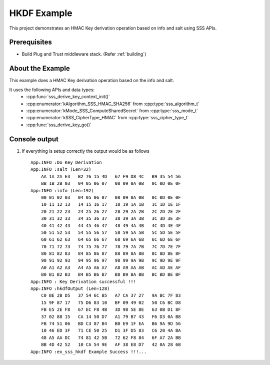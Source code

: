 ..
    Copyright 2019 NXP

    This software is owned or controlled by NXP and may only be used
    strictly in accordance with the applicable license terms.  By expressly
    accepting such terms or by downloading, installing, activating and/or
    otherwise using the software, you are agreeing that you have read, and
    that you agree to comply with and are bound by, such license terms.  If
    you do not agree to be bound by the applicable license terms, then you
    may not retain, install, activate or otherwise use the software.

.. highlight:: bat

.. _ex-sss-hkdf:

=======================================================================
 HKDF Example
=======================================================================

This project demonstrates an HMAC Key derivation operation based on 
info and salt using SSS APIs.

Prerequisites
=======================================================================

- Build Plug and Trust middleware stack. (Refer :ref:`building`)


About the Example
=======================================================================
This example does a HMAC Key derivation operation based on the info and salt.


It uses the following APIs and data types:
  - :cpp:func:`sss_derive_key_context_init()`
  - :cpp:enumerator:`kAlgorithm_SSS_HMAC_SHA256` from :cpp:type:`sss_algorithm_t`
  - :cpp:enumerator:`kMode_SSS_ComputeSharedSecret` from :cpp:type:`sss_mode_t`
  - :cpp:enumerator:`kSSS_CipherType_HMAC` from :cpp:type:`sss_cipher_type_t`
  - :cpp:func:`sss_derive_key_go()`


Console output
=======================================================================


#) If everything is setup correctly the output would be as follows ::

       App:INFO :Do Key Derivation
       App:INFO :salt (Len=32)
           AA 1A 2A E3   B2 76 15 4D   67 F9 D8 4C   B9 35 54 56
           BB 1B 2B 03   04 05 06 07   08 09 0A 0B   0C 0D 0E 0F
       App:INFO :info (Len=192)
           00 01 02 03   04 05 06 07   08 09 0A 0B   0C 0D 0E 0F
           10 11 12 13   14 15 16 17   18 19 1A 1B   1C 1D 1E 1F
           20 21 22 23   24 25 26 27   28 29 2A 2B   2C 2D 2E 2F
           30 31 32 33   34 35 36 37   38 39 3A 3B   3C 3D 3E 3F
           40 41 42 43   44 45 46 47   48 49 4A 4B   4C 4D 4E 4F
           50 51 52 53   54 55 56 57   58 59 5A 5B   5C 5D 5E 5F
           60 61 62 63   64 65 66 67   68 69 6A 6B   6C 6D 6E 6F
           70 71 72 73   74 75 76 77   78 79 7A 7B   7C 7D 7E 7F
           80 81 82 83   84 85 86 87   88 89 8A 8B   8C 8D 8E 8F
           90 91 92 93   94 95 96 97   98 99 9A 9B   9C 9D 9E 9F
           A0 A1 A2 A3   A4 A5 A6 A7   A8 A9 AA AB   AC AD AE AF
           B0 B1 B2 B3   B4 B5 B6 B7   B8 B9 BA BB   BC BD BE BF
       App:INFO : Key Derivation successful !!!
       App:INFO :hkdfOutput (Len=128)
           C0 BE 2B D5   37 54 6C B5   A7 CA 37 27   9A BC 7F 83
           15 9F 87 17   75 D6 83 10   BF 09 49 02   50 C6 BC D8
           FB E5 2E F8   67 EC F8 4B   3D 98 5E 8E   63 0B D1 8F
           37 02 88 15   CA 14 50 D7   A1 79 B7 43   F6 D3 0A B8
           FB 74 51 06   BD C3 87 B4   B0 E9 1F EA   B6 9A 9D 56
           10 46 ED 3F   71 CE 50 25   D1 3F D5 83   C6 20 4A BA
           48 A5 AA DC   74 81 42 5B   72 62 F8 84   6F A7 2A BB
           BB 4D 42 52   10 CA 54 9E   AF 38 E8 D7   42 0A 28 6B
       App:INFO :ex_sss_hkdf Example Success !!!...



